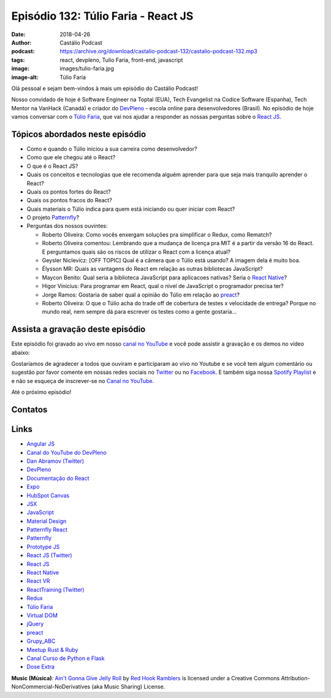 ====================================
Episódio 132: Túlio Faria - React JS
====================================

:date: 2018-04-26
:author: Castálio Podcast
:podcast: https://archive.org/download/castalio-podcast-132/castalio-podcast-132.mp3
:tags: react, devpleno, Tulio Faria, front-end, javascript
:image: images/tulio-faria.jpg
:image-alt: Túlio Faria

Olá pessoal e sejam bem-vindos à mais um episódio do Castálio Podcast!

Nosso convidado de hoje é Software Engineer na Toptal (EUA), Tech Evangelist na
Codice Software (Espanha), Tech Mentor na VanHack (Canadá) e criador do
`DevPleno`_ - escola online para desenvolvedores (Brasil). No episódio de hoje
vamos conversar com o `Túlio Faria`_, que vai nos ajudar a responder as nossas
perguntas sobre o `React JS`_.

.. more

.. raw:: html

    <div class="clearfix"></div>

.. podcast:: castalio-podcast-132
    :heading: Escute enquanto lê os show notes!


Tópicos abordados neste episódio
================================

* Como e quando o Túlio iniciou a sua carreira como desenvolvedor?
* Como que ele chegou até o React?
* O que é o React JS?
* Quais os conceitos e tecnologias que ele recomenda alguém aprender para que
  seja mais tranquilo aprender o React?
* Quais os pontos fortes do React?
* Quais os pontos fracos do React?
* Quais materiais o Túlio indica para quem está iniciando ou quer iniciar com
  React?
* O projeto `Patternfly`_?
* Perguntas dos nossos ouvintes:

  * Roberto Oliveira: Como vocês enxergam soluções pra simplificar o Redux,
    como Rematch?
  * Roberto Oliveira comentou: Lembrando que a mudança de licença pra MIT é a
    partir da versão 16 do React. E perguntamos quais são os riscos de utilizar
    o React com a licença atual?
  * Geysler Niclevicz: [OFF TOPIC] Qual é a câmera que o Túlio está usando? A
    imagem dela é muito boa.
  * Élysson MR: Quais as vantagens do React em relação as outras bibliotecas
    JavaScript?
  * Maycon Benito: Qual seria a biblioteca JavaScript para aplicacoes nativas?
    Seria o `React Native`_?
  * Higor Vinicius: Para programar em React, qual o nivel de JavaScript o
    programador precisa ter?
  * Jorge Ramos: Gostaria de saber qual a opinião do Túlio em relação ao `preact`_?
  * Roberto Oliveira: O que o Túlio acha do trade off de cobertura de testes x
    velocidade de entrega? Porque no mundo real, nem sempre dá para escrever os
    testes como a gente gostaria...


.. top5::

    :music:
      * Angra
      * Black Sabbath
      * King Diamond
      * Megadeth
      * Mr. Big
      * Paul Gilbert
    :movie:
      * 1000 Ways to Die
      * Ash vs Evil Dead
      * Breaking Bad
      * Cosmos: A Spacetime Odyssey
      * Suits
    :book:
      * Escola da Vida
      * Os Quatro Compromissos

Assista a gravação deste episódio
=================================

Este episódio foi gravado ao vivo em nosso `canal no YouTube
<http://youtube.com/castaliopodcast>`_ e você pode assistir a gravação e os
demos no vídeo abaixo:

.. youtube:: 3yIj6sB1umI

Gostaríamos de agradecer a todos que ouviram e participaram ao vivo no Youtube
e se você tem algum comentário ou sugestão por favor comente em nossas redes
sociais no `Twitter <https://twitter.com/castaliopod>`_ ou no `Facebook
<https://www.facebook.com/castaliopod>`_. E também siga nossa `Spotify Playlist
<https://open.spotify.com/user/elyezermr/playlist/0PDXXZRXbJNTPVSnopiMXg>`_ e e
não se esqueça de inscrever-se no `Canal no YouTube
<http://youtube.com/castaliopodcast>`_.

Até o próximo episódio!

Contatos
========

.. raw:: html

    <div class="row">
        <div class="col-md-6">
            <p>
            <div class="media">
            <div class="media-left">
                <img class="media-object img-circle img-thumbnail" src="images/tulio-faria.jpg" alt="Túlio Faria" width="200px">
            </div>
            <div class="media-body">
                <h4 class="media-heading">Túlio Faria</h4>
                <ul class="list-unstyled">
                    <li><i class="fa fa-twitter"></i> <a href="https://twitter.com/tuliofaria">Twitter</a></li>
                    <li><i class="fa fa-link"></i> <a href="https://www.devpleno.com/">DevPleno</a></li>
                    <li><i class="fa fa-link"></i> <a href="https://www.tuliofaria.net/">Site</a></li>
                </ul>
            </div>
            </div>
            </p>
        </div>
    </div>

.. podcast:: castalio-podcast-132
    :heading: Escute Agora


Links
=====

* `Angular JS`_
* `Canal do YouTube do DevPleno`_
* `Dan Abramov (Twitter)`_
* `DevPleno`_
* `Documentação do React`_
* `Expo`_
* `HubSpot Canvas`_
* `JSX`_
* `JavaScript`_
* `Material Design`_
* `Patternfly React`_
* `Patternfly`_
* `Prototype JS`_
* `React JS (Twitter)`_
* `React JS`_
* `React Native`_
* `React VR`_
* `ReactTraining (Twitter)`_
* `Redux`_
* `Túlio Faria`_
* `Virtual DOM`_
* `jQuery`_
* `preact`_
* `Grupy_ABC`_
* `Meetup Rust & Ruby`_
* `Canal Curso de Python e Flask`_
* `Dose Extra`_

.. class:: panel-body bg-info

    **Music (Música)**: `Ain't Gonna Give Jelly Roll`_ by `Red Hook Ramblers`_ is licensed under a Creative Commons Attribution-NonCommercial-NoDerivatives (aka Music Sharing) License.

.. Mentioned
.. _Angular JS: https://angularjs.org/
.. _Canal do YouTube do DevPleno: https://www.youtube.com/devplenocom
.. _Dan Abramov (Twitter): https://twitter.com/dan_abramov
.. _DevPleno: https://www.devpleno.com/
.. _Documentação do React: https://reactjs.org/docs/hello-world.html
.. _Expo: https://expo.io/
.. _HubSpot Canvas: https://canvas.hubspot.com/
.. _JSX: https://reactjs.org/docs/introducing-jsx.html
.. _JavaScript: https://developer.mozilla.org/en-US/docs/Web/JavaScript
.. _Material Design: https://material.io/
.. _Patternfly React: https://github.com/patternfly/patternfly-react
.. _Patternfly: http://www.patternfly.org/
.. _Prototype JS: http://prototypejs.org/
.. _React JS (Twitter): https://twitter.com/reactjs
.. _React JS: https://reactjs.org/
.. _React Native: https://www.reactnative.com/
.. _React VR: https://facebook.github.io/react-vr/
.. _ReactTraining (Twitter): https://twitter.com/ReactTraining
.. _Redux: https://redux.js.org/
.. _Túlio Faria: https://www.tuliofaria.net/
.. _Virtual DOM: https://reactjs.org/docs/faq-internals.html#what-is-the-virtual-dom
.. _jQuery: https://jquery.com/
.. _preact: https://preactjs.com/
.. _Angra: https://www.last.fm/music/Angra
.. _Black Sabbath: https://www.last.fm/music/Black+Sabbath
.. _King Diamond: https://www.last.fm/music/King+Diamond
.. _Megadeth: https://www.last.fm/music/Megadeth
.. _Mr. Big: https://www.last.fm/music/Mr.+Big
.. _Paul Gilbert: https://www.last.fm/music/Paul+Gilbert
.. _1000 Ways to Die: https://www.imdb.com/title/tt1105711/
.. _Ash vs Evil Dead: https://www.imdb.com/title/tt4189022/
.. _Breaking Bad: https://www.imdb.com/title/tt0903747/
.. _Cosmos\: A Spacetime Odyssey: https://www.imdb.com/title/tt2395695/
.. _Suits: https://www.imdb.com/title/tt1632701/
.. _Escola da Vida: https://www.goodreads.com/book/show/29541762-escola-da-vida
.. _Os Quatro Compromissos: https://www.goodreads.com/book/show/17192929-os-quatro-compromissos
.. _Grupy_ABC: https://www.meetup.com/grupy-sp/
.. _Meetup Rust & Ruby: https://www.meetup.com/Guru-SP-Grupo-de-Usuarios-Ruby-de-Sao-Paulo/events/249463627/
.. _Canal Curso de Python e Flask: http://Youtube.com/CursoDePython
.. _Dose Extra: https://twitter.com/sitedoseextra


.. Footer
.. _Ain't Gonna Give Jelly Roll: http://freemusicarchive.org/music/Red_Hook_Ramblers/Live__WFMU_on_Antique_Phonograph_Music_Program_with_MAC_Feb_8_2011/Red_Hook_Ramblers_-_12_-_Aint_Gonna_Give_Jelly_Roll
.. _Red Hook Ramblers: http://www.redhookramblers.com/
